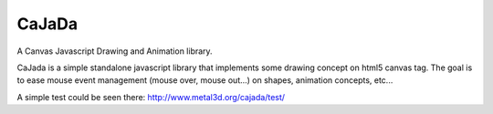 ------
CaJaDa
------

A Canvas Javascript Drawing and Animation library.

CaJada is a simple standalone javascript library that implements some drawing concept on html5 canvas tag. 
The goal is to ease mouse event management (mouse over, mouse out...) on shapes, animation concepts, etc...

A simple test could be seen there:
http://www.metal3d.org/cajada/test/

